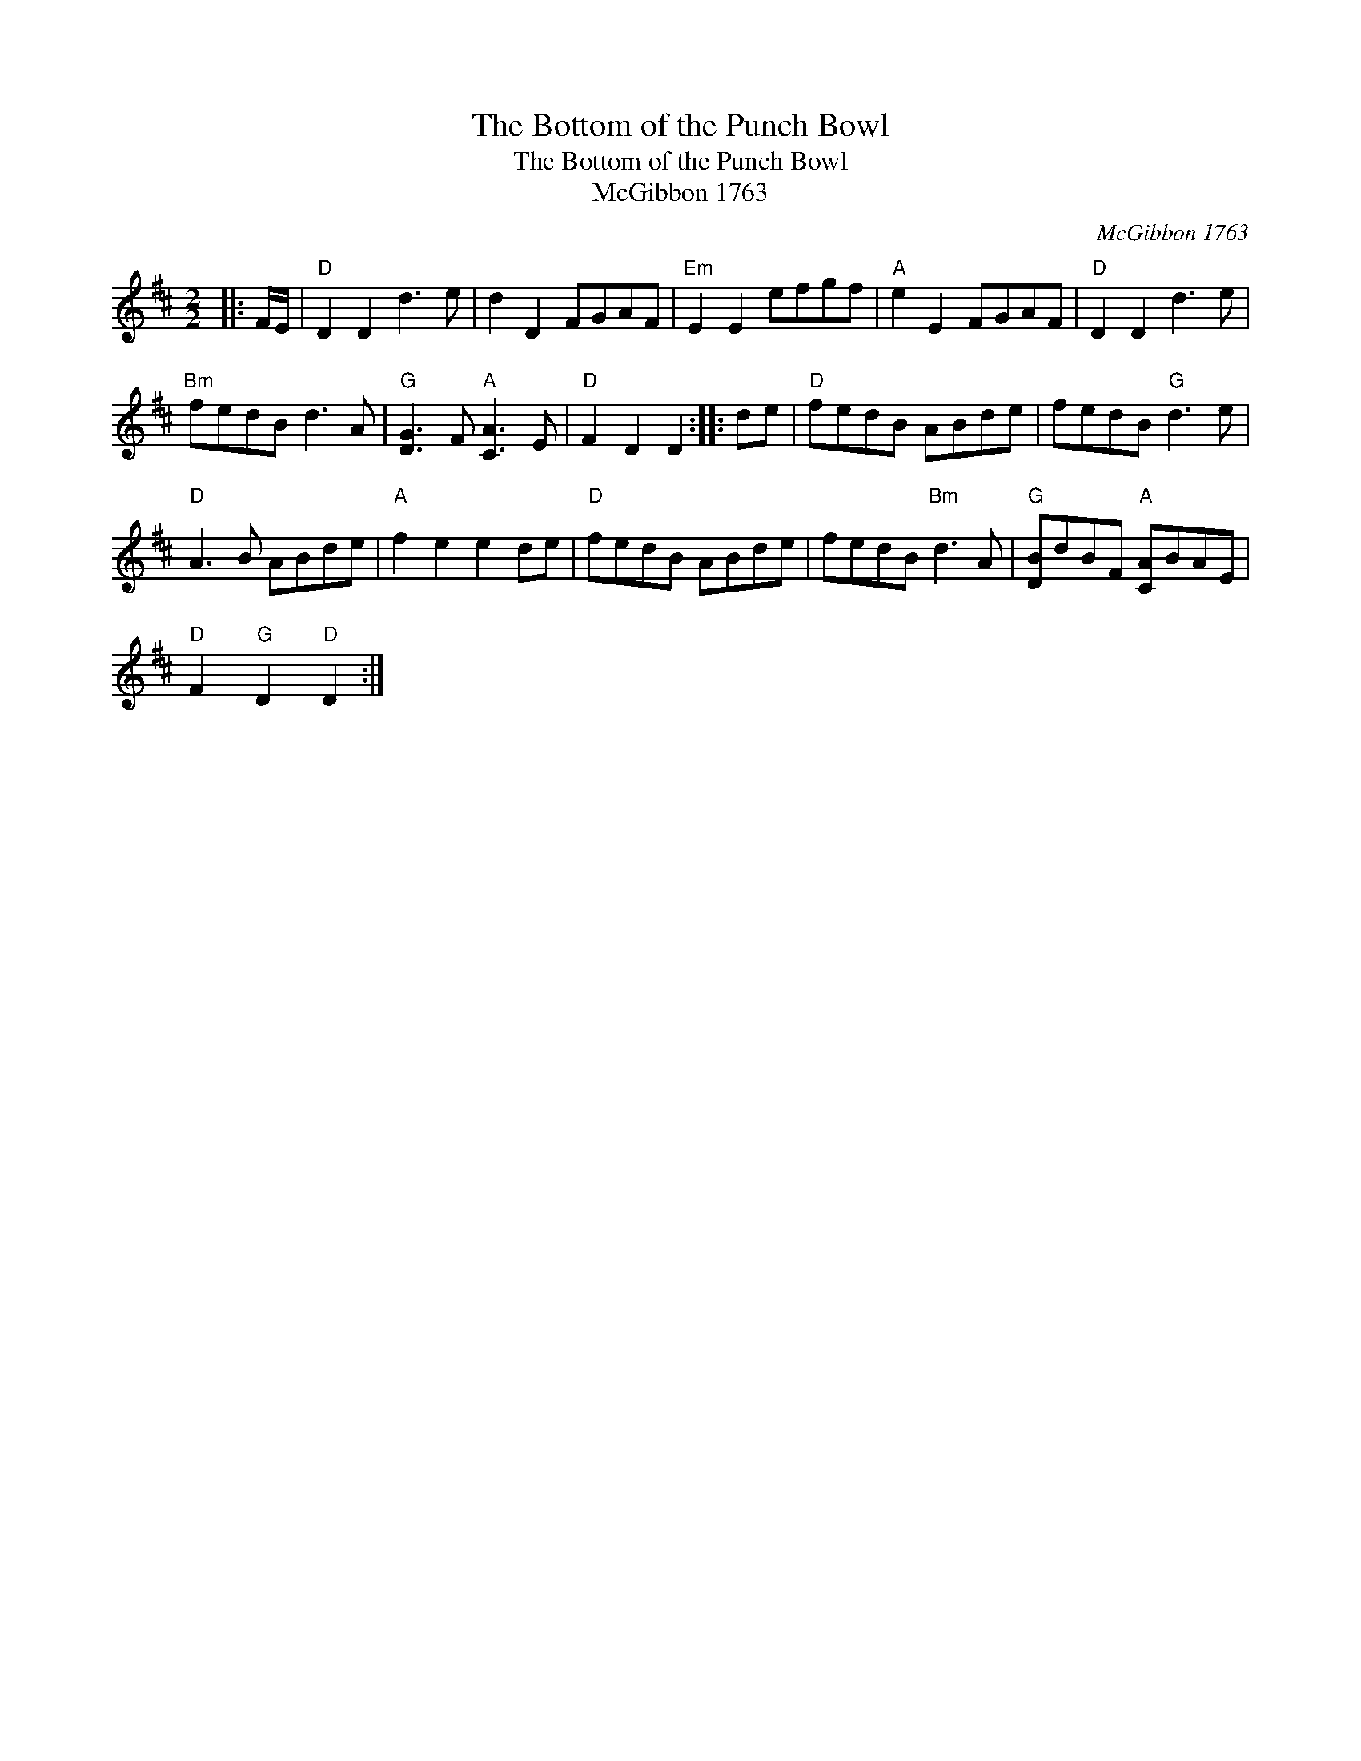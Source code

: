 X:1
T:The Bottom of the Punch Bowl
T:The Bottom of the Punch Bowl
T:McGibbon 1763
C:McGibbon 1763
L:1/8
M:2/2
K:D
V:1 treble 
V:1
|: F/E/ |"D" D2 D2 d3 e | d2 D2 FGAF |"Em" E2 E2 efgf |"A" e2 E2 FGAF |"D" D2 D2 d3 e | %6
"Bm" fedB d3 A |"G" [DG]3 F"A" [CA]3 E |"D" F2 D2 D2 :: de |"D" fedB ABde | fedB"G" d3 e | %12
"D" A3 B ABde |"A" f2 e2 e2 de |"D" fedB ABde | fedB"Bm" d3 A |"G" [DB]dBF"A" [CA]BAE | %17
"D" F2"G" D2"D" D2 :| %18

